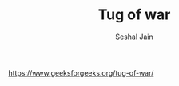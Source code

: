 #+TITLE: Tug of war
#+AUTHOR: Seshal Jain
#+TAGS[]: backtracking
https://www.geeksforgeeks.org/tug-of-war/
